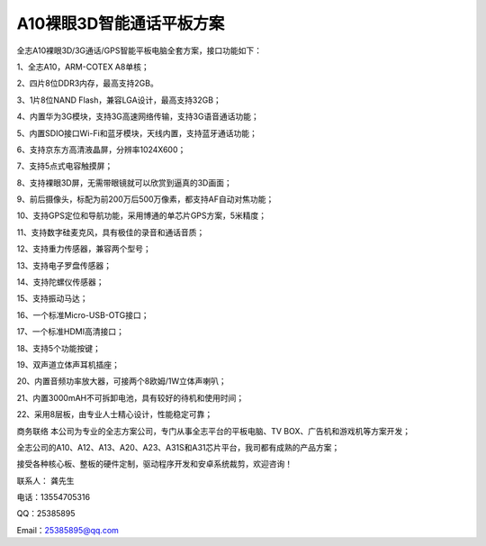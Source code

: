 A10裸眼3D智能通话平板方案
=========================

全志A10裸眼3D/3G通话/GPS智能平板电脑全套方案，接口功能如下：

1、全志A10，ARM-COTEX A8单核；

2、四片8位DDR3内存，最高支持2GB。

3、1片8位NAND Flash，兼容LGA设计，最高支持32GB；

4、内置华为3G模块，支持3G高速网络传输，支持3G语音通话功能；

5、内置SDIO接口Wi-Fi和蓝牙模块，天线内置，支持蓝牙通话功能；

6、支持京东方高清液晶屏，分辨率1024X600；

7、支持5点式电容触摸屏；

8、支持裸眼3D屏，无需带眼镜就可以欣赏到逼真的3D画面；

9、前后摄像头，标配为前200万后500万像素，都支持AF自动对焦功能；

10、支持GPS定位和导航功能，采用博通的单芯片GPS方案，5米精度；

11、支持数字硅麦克风，具有极佳的录音和通话音质；

12、支持重力传感器，兼容两个型号；

13、支持电子罗盘传感器；

14、支持陀螺仪传感器；

15、支持振动马达；

16、一个标准Micro-USB-OTG接口；

17、一个标准HDMI高清接口；

18、支持5个功能按键；

19、双声道立体声耳机插座；

20、内置音频功率放大器，可接两个8欧姆/1W立体声喇叭；

21、内置3000mAH不可拆卸电池，具有较好的待机和使用时间；

22、采用8层板，由专业人士精心设计，性能稳定可靠；


.. image:: ./ID.png
.. image:: ./SDC19046.png
.. image:: ./SDC19047.png
.. image:: ./SDC19052.png
.. image:: ./SDC19053.png



商务联络
本公司为专业的全志方案公司，专门从事全志平台的平板电脑、TV BOX、广告机和游戏机等方案开发；

全志公司的A10、A12、A13、A20、A23、A31S和A31芯片平台，我司都有成熟的产品方案；

接受各种核心板、整板的硬件定制，驱动程序开发和安卓系统裁剪，欢迎咨询！

联系人： 龚先生

电话：13554705316

QQ：25385895

Email：25385895@qq.com


